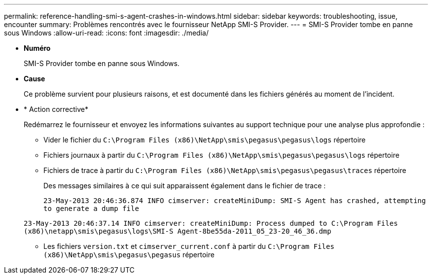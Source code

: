 ---
permalink: reference-handling-smi-s-agent-crashes-in-windows.html 
sidebar: sidebar 
keywords: troubleshooting, issue, encounter 
summary: Problèmes rencontrés avec le fournisseur NetApp SMI-S Provider. 
---
= SMI-S Provider tombe en panne sous Windows
:allow-uri-read: 
:icons: font
:imagesdir: ./media/


* *Numéro*
+
SMI-S Provider tombe en panne sous Windows.

* *Cause*
+
Ce problème survient pour plusieurs raisons, et est documenté dans les fichiers générés au moment de l'incident.

* * Action corrective*
+
Redémarrez le fournisseur et envoyez les informations suivantes au support technique pour une analyse plus approfondie :

+
** Vider le fichier du `C:\Program Files (x86)\NetApp\smis\pegasus\pegasus\logs` répertoire
** Fichiers journaux à partir du `C:\Program Files (x86)\NetApp\smis\pegasus\pegasus\logs` répertoire
** Fichiers de trace à partir du `C:\Program Files (x86)\NetApp\smis\pegasus\pegasus\traces` répertoire
+
Des messages similaires à ce qui suit apparaissent également dans le fichier de trace :

+
`23-May-2013 20:46:36.874 INFO cimserver: createMiniDump: SMI-S Agent has crashed, attempting to generate a dump file`

+
`23-May-2013 20:46:37.14 INFO cimserver: createMiniDump: Process dumped to C:\Program Files (x86)\netapp\smis\pegasus\logs\SMI-S Agent-8be55da-2011_05_23-20_46_36.dmp`

** Les fichiers `version.txt` et `cimserver_current.conf` à partir du `C:\Program Files (x86)\NetApp\smis\pegasus\pegasus` répertoire



